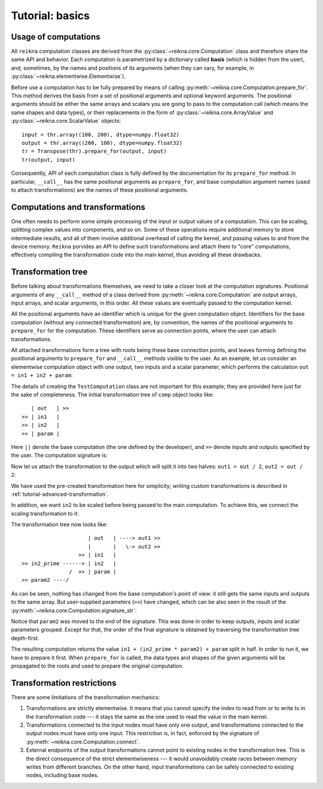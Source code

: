 .. _tutorial-basic:

****************
Tutorial: basics
****************

Usage of computations
=====================

All ``reikna`` computation classes are derived from the :py:class:`~reikna.core.Computation` class and therefore share the same API and behavior.
Each computation is parametrized by a dictionary called **basis** (which is hidden from the user), and, sometimes, by the names and positions of its arguments (when they can vary, for example, in :py:class:`~reikna.elementwise.Elementwise`).

Before use a computation has to be fully prepared by means of calling :py:meth:`~reikna.core.Computation.prepare_for`.
This method derives the basis from a set of positional arguments and optional keyword arguments.
The positional arguments should be either the same arrays and scalars you are going to pass to the computation call (which means the same shapes and data types), or their replacements in the form of :py:class:`~reikna.core.ArrayValue` and :py:class:`~reikna.core.ScalarValue` objects:

::

    input = thr.array((100, 200), dtype=numpy.float32)
    output = thr.array((200, 100), dtype=numpy.float32)
    tr = Transpose(thr).prepare_for(output, input)
    tr(output, input)

Consequently, API of each computation class is fully defined by the documentation for its ``prepare_for`` method.
In particular, ``__call__`` has the same positional arguments as ``prepare_for``, and base computation argument names (used to attach transformations) are the names of these positional arguments.


Computations and transformations
================================

One often needs to perform some simple processing of the input or output values of a computation.
This can be scaling, splitting complex values into components, and so on.
Some of these operations require additional memory to store intermediate results, and all of them involve additional overhead of calling the kernel, and passing values to and from the device memory.
``Reikna`` porvides an API to define such transformations and attach them to "core" computations, effectively compiling the transformation code into the main kernel, thus avoiding all these drawbacks.

Transformation tree
===================

Before talking about transformations themselves, we need to take a closer look at the computation signatures.
Positional arguments of any ``__call__`` method of a class derived from :py:meth:`~reikna.core.Computation` are output arrays, input arrays, and scalar arguments, in this order.
All these values are eventually passed to the computation kernel.

All the positional arguments have an identifier which is unique for the given computation object.
Identifiers for the base computation (without any connected transformation) are, by convention, the names of the positional arguments to ``prepare_for`` for the computation.
These identifiers serve as connection points, where the user can attach transformations.

All attached transformations form a tree with roots being these base connection points, and leaves forming defining the positional arguments to ``prepare_for`` and ``__call__`` methods visible to the user.
As an example, let us consider an elementwise computation object with one output, two inputs and a scalar parameter, which performs the calculation ``out = in1 + in2 + param``:

.. testcode:: transformation_example

    import numpy
    from reikna import cluda
    from reikna.cluda import Module
    from reikna.core import Transformation
    from reikna.elementwise import specialize_elementwise
    import reikna.transformations as transformations

    api = cluda.ocl_api()
    thr = api.Thread.create()

    code = lambda out_dtype, in1_dtype, in2_dtype, param_dtype: Module.create(
        lambda out, in1, in2, param:
            """
            ${out.store}(idx, ${in1.load}(idx) + ${in2.load}(idx) + ${param});
            """,
        snippet=True)

    TestComputation = specialize_elementwise(
        'out', ['in1', 'in2'], 'param', code)

    comp = TestComputation(thr)

The details of creating the ``TestComputation`` class are not important for this example; they are provided here just for the sake of completeness.
The initial transformation tree of ``comp`` object looks like:

::

       | out   | >>
    >> | in1   |
    >> | in2   |
    >> | param |

Here ``||`` denote the base computation (the one defined by the developer), and ``>>`` denote inputs and outputs specified by the user.
The computation signature is:

.. doctest:: transformation_example

    >>> comp.signature_str()
    '(array) out, (array) in1, (array) in2, (scalar) param'

Now let us attach the transformation to the output which will split it into two halves: ``out1 = out / 2``, ``out2 = out / 2``:

.. testcode:: transformation_example

    comp.connect(transformations.split_complex(), 'out', ['out1', 'out2'])

We have used the pre-created transformation here for simplicity; writing custom transformations is described in :ref:`tutorial-advanced-transformation`.

In addition, we want ``in2`` to be scaled before being passed to the main computation.
To achieve this, we connect the scaling transformation to it:

.. testcode:: transformation_example

    comp.connect(transformations.scale_param(), 'in2', ['in2_prime'], ['param2'])

The transformation tree now looks like:

::

                         | out   | ----> out1 >>
                         |       |   \-> out2 >>
                      >> | in1   |
    >> in2_prime ------> | in2   |
                   /  >> | param |
    >> param2 ----/

As can be seen, nothing has changed from the base computation's point of view: it still gets the same inputs and outputs to the same array.
But user-supplied parameters (``>>``) have changed, which can be also seen in the result of the :py:meth:`~reikna.core.Computation.signature_str`:

.. doctest:: transformation_example

    >>> comp.signature_str()
    '(array) out1, (array) out2, (array) in1, (array) in2_prime, (scalar) param, (scalar) param2'

Notice that ``param2`` was moved to the end of the signature.
This was done in order to keep outputs, inputs and scalar parameters grouped.
Except for that, the order of the final signature is obtained by traversing the transformation tree depth-first.

The resulting computation returns the value ``in1 + (in2_prime * param2) + param`` split in half.
In order to run it, we have to prepare it first.
When ``prepare_for`` is called, the data types and shapes of the given arguments will be propagated to the roots and used to prepare the original computation.

.. testcode:: transformation_example

    N = 128
    out1 = thr.array(N, numpy.float32)
    out2 = thr.array(N, numpy.float32)
    in1 = thr.to_device(numpy.ones(N, numpy.float32))
    in2_prime = thr.to_device(numpy.ones(N, numpy.float32))
    param = 3
    param2 = 4
    comp.prepare_for(out1, out2, in1, in2_prime, param, param2)
    comp(out1, out2, in1, in2_prime, param, param2)


Transformation restrictions
===========================

There are some limitations of the transformation mechanics:

#. Transformations are strictly elementwise.
   It means that you cannot specify the index to read from or to write to in the transformation code --- it stays the same as the one used to read the value in the main kernel.
#. Transformations connected to the input nodes must have only one output, and transformations connected to the output nodes must have only one input.
   This restriction is, in fact, enforced by the signature of :py:meth:`~reikna.core.Computation.connect`.
#. External endpoints of the output transformations cannot point to existing nodes in the transformation tree.
   This is the direct consequence of the strict elementwiseness --- it would unavoidably create races between memory writes from different branches.
   On the other hand, input transformations can be safely connected to existing nodes, including base nodes.
